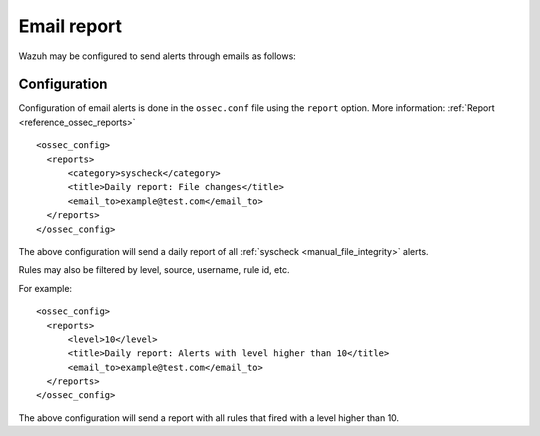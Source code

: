 .. _manual_email_report:

Email report
============

Wazuh may be configured to send alerts through emails as follows:

Configuration
-------------

Configuration of email alerts is done in the ``ossec.conf`` file using the ``report`` option. More information: :ref:`Report <reference_ossec_reports>`
::

  <ossec_config>
    <reports>
        <category>syscheck</category>
        <title>Daily report: File changes</title>
        <email_to>example@test.com</email_to>
    </reports>
  </ossec_config>

The above configuration will send a daily report of all :ref:`syscheck <manual_file_integrity>` alerts.

Rules may also be filtered by level, source, username, rule id, etc.

For example:
::

  <ossec_config>
    <reports>
        <level>10</level>
        <title>Daily report: Alerts with level higher than 10</title>
        <email_to>example@test.com</email_to>
    </reports>
  </ossec_config>

The above configuration will send a report with all rules that fired with a level higher than 10.
